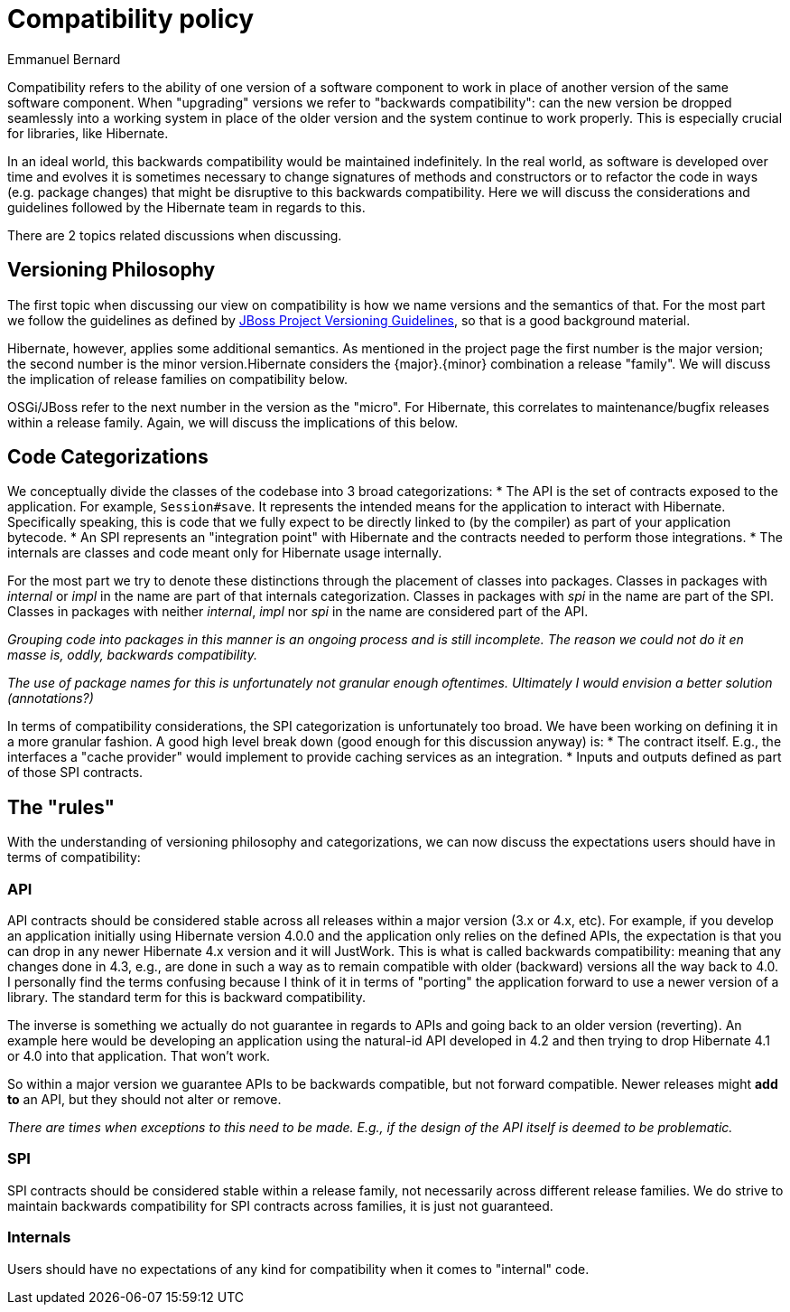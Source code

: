 = Compatibility policy
Emmanuel Bernard
:awestruct-layout: community-standard

Compatibility refers to the ability of one version of a software component to work in place
of another version of the same software component.
When "upgrading" versions we refer to "backwards compatibility":
can the new version be dropped seamlessly into a working system in place of the older version
and the system continue to work properly.
This is especially crucial for libraries, like Hibernate.

In an ideal world, this backwards compatibility would be maintained indefinitely.
In the real world, as software is developed over time and evolves it is sometimes necessary
to change signatures of methods and constructors or to refactor the code in ways (e.g. package changes)
that might be disruptive to this backwards compatibility.
Here we will discuss the considerations and guidelines followed by the Hibernate team in regards to this.

There are 2 topics related discussions when discussing.


== Versioning Philosophy

The first topic when discussing our view on compatibility is how we name versions and the semantics of that.
For the most part we follow the guidelines as defined by
https://community.jboss.org/wiki/JBossProjectVersioning[JBoss Project Versioning Guidelines],
so that is a good background material.

Hibernate, however, applies some additional semantics.
As mentioned in the project page the first number is the major version;
the second number is the minor version.Hibernate considers the {major}.{minor} combination a release "family".
We will discuss the implication of release families on compatibility below.

OSGi/JBoss refer to the next number in the version as the "micro".
For Hibernate, this correlates to maintenance/bugfix releases within a release family.
Again, we will discuss the implications of this below.


== Code Categorizations

We conceptually divide the classes of the codebase into 3 broad categorizations:
* The API is the set of contracts exposed to the application. For example, `Session#save`.
It represents the intended means for the application to interact with Hibernate.
Specifically speaking, this is code that we fully expect to be directly linked to (by the compiler)
as part of your application bytecode.
* An SPI represents an "integration point" with Hibernate and the contracts needed to perform those integrations.
* The internals are classes and code meant only for Hibernate usage internally.

For the most part we try to denote these distinctions through the placement of classes into packages.
Classes in packages with _internal_ or _impl_ in the name are part of that internals categorization.
Classes in packages with _spi_ in the name are part of the SPI.
Classes in packages with neither _internal_, _impl_ nor _spi_ in the name are considered part of the API.

_Grouping code into packages in this manner is an ongoing process and is still incomplete.
The reason we could not do it en masse is, oddly, backwards compatibility._

_The use of package names for this is unfortunately not granular enough oftentimes.
Ultimately I would envision a better solution (annotations?)_

In terms of compatibility considerations, the SPI categorization is unfortunately too broad.
We have been working on defining it in a more granular fashion.
A good high level break down (good enough for this discussion anyway) is:
* The contract itself. E.g., the interfaces a "cache provider" would implement to provide caching services
as an integration.
* Inputs and outputs defined as part of those SPI contracts.

== The "rules"

With the understanding of versioning philosophy and categorizations,
we can now discuss the expectations users should have in terms of compatibility:

=== API

API contracts should be considered stable across all releases within a major version (3.x or 4.x, etc).
For example, if you develop an application initially using Hibernate version 4.0.0
and the application only relies on the defined APIs,
the expectation is that you can drop in any newer Hibernate 4.x version and it will JustWork.
This is what is called backwards compatibility: meaning that any changes done in 4.3,
e.g., are done in such a way as to remain compatible with older (backward) versions all the way back to 4.0.
I personally find the terms confusing because I think of it in terms of "porting" the application
forward to use a newer version of a library.
The standard term for this is backward compatibility.

The inverse is something we actually do not guarantee in regards to APIs
and going back to an older version (reverting).
An example here would be developing an application using the natural-id API developed in 4.2
and then trying to drop Hibernate 4.1 or 4.0 into that application.
That won't work.

So within a major version we guarantee APIs to be backwards compatible,
but not forward compatible.
Newer releases might **add to** an API, but they should not alter or remove.

_There are times when exceptions to this need to be made.
E.g., if the design of the API itself is deemed to be problematic._

=== SPI

SPI contracts should be considered stable within a release family,
not necessarily across different release families.
We do strive to maintain backwards compatibility for SPI contracts across families, it is just not guaranteed.

=== Internals

Users should have no expectations of any kind for compatibility when it comes to "internal" code.
